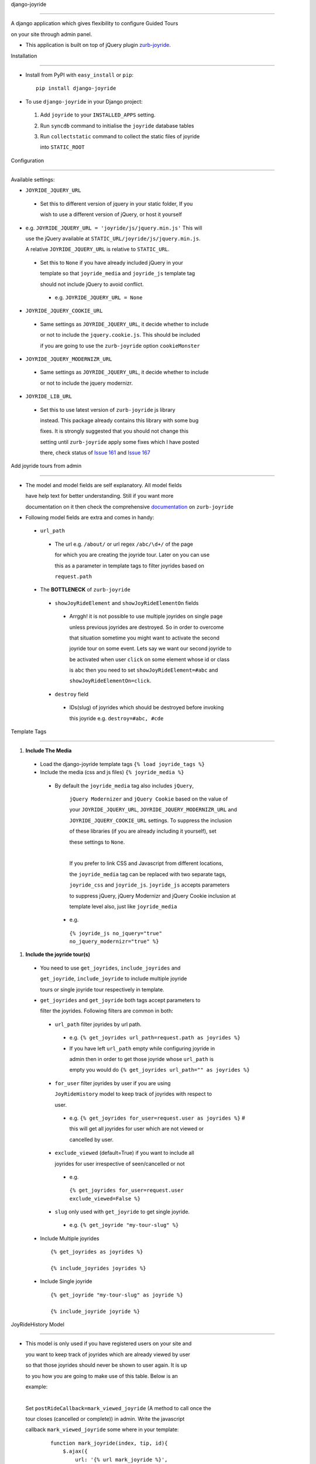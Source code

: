 django-joyride
==============

A django application which gives flexibility to configure Guided Tours
on your site through admin panel.

-  This application is built on top of jQuery plugin `zurb-joyride <https://github.com/zurb/joyride>`__.

Installation
============

-  Install from PyPI with ``easy_install`` or ``pip``:

  ::

     pip install django-joyride

-  To use ``django-joyride`` in your Django project:

  1.  Add ``joyride`` to your ``INSTALLED_APPS`` setting.
  2.  Run ``syncdb`` command to initialise the ``joyride`` database tables
  3.  Run ``collectstatic`` command to collect the static files of joyride
      into ``STATIC_ROOT``

Configuration
=============

Available settings:

-  ``JOYRIDE_JQUERY_URL``
 -  Set this to different version of jquery in your static folder, If you
    wish to use a different version of jQuery, or host it yourself

-  e.g. ``JOYRIDE_JQUERY_URL = 'joyride/js/jquery.min.js'`` This will
   use the jQuery available at ``STATIC_URL/joyride/js/jquery.min.js``.   A relative ``JOYRIDE_JQUERY_URL`` is relative to ``STATIC_URL``.

 -  Set this to ``None`` if you have already included jQuery in your
    template so that ``joyride_media`` and ``joyride_js`` template tag
    should not include jQuery to avoid conflict.

  -  e.g. ``JOYRIDE_JQUERY_URL = None``

-  ``JOYRIDE_JQUERY_COOKIE_URL``
 -  Same settings as ``JOYRIDE_JQUERY_URL``, it decide whether to include
    or not to include the ``jquery.cookie.js``. This should be included
    if you are going to use the ``zurb-joyride`` option ``cookieMonster``

-  ``JOYRIDE_JQUERY_MODERNIZR_URL``
 -  Same settings as ``JOYRIDE_JQUERY_URL``, it decide whether to include
    or not to include the jquery modernizr.

-  ``JOYRIDE_LIB_URL``
 -  Set this to use latest version of ``zurb-joyride`` js library
    instead. This package already contains this library with some bug
    fixes. It is strongly suggested that you should not change this
    setting until ``zurb-joyride`` apply some fixes which I have posted
    there, check status of `Issue 161 <https://github.com/zurb/joyride/issues/161>`__    and `Issue 167 <https://github.com/zurb/joyride/issues/167>`__

Add joyride tours from admin
============================

-  The model and model fields are self explanatory. All model fields
   have help text for better understanding. Still if you want more
   documentation on it then check the comprehensive `documentation <http://zurb.com/playground/jquery-joyride-feature-tour-plugin>`__ on ``zurb-joyride``
-  Following model fields are extra and comes in handy:
 -  ``url_path``

  -  The url e.g. ``/about/`` or url regex ``/abc/\d+/`` of the page
     for which you are creating the joyride tour. Later on you can use
     this as a parameter in template tags to filter joyrides based on
     ``request.path``

 -  The **BOTTLENECK** of ``zurb-joyride``

  -  ``showJoyRideElement`` and ``showJoyRideElementOn`` fields
   -  Arrggh! it is not possible to use multiple joyrides on single page
      unless previous joyrides are destroyed. So in order to overcome
      that situation sometime you might want to activate the second
      joyride tour on some event. Lets say we want our second joyride to
      be activated when user ``click`` on some element whose id or class
      is ``abc`` then you need to set ``showJoyRideElement=#abc`` and
      ``showJoyRideElementOn=click``.
  -  ``destroy`` field
   -  IDs(slug) of joyrides which should be destroyed before invoking
      this joyride e.g. ``destroy=#abc, #cde``

Template Tags
=============

1. **Include The Media**

 -  Load the django-joyride template tags ``{% load joyride_tags %}``
 -  Include the media (css and js files) ``{% joyride_media %}``

  -  By default the ``joyride_media`` tag also includes ``jQuery``,
    ``jQuery Modernizer`` and ``jQuery Cookie`` based on the value of
    your ``JOYRIDE_JQUERY_URL``, ``JOYRIDE_JQUERY_MODERNIZR_URL`` and
    ``JOYRIDE_JQUERY_COOKIE_URL`` settings. To suppress the inclusion
    of these libraries (if you are already including it yourself), set
    these settings to ``None``.
    |
    If you prefer to link CSS and Javascript from different locations,
    the ``joyride_media`` tag can be replaced with two separate tags,
    ``joyride_css`` and ``joyride_js``. ``joyride_js`` accepts parameters
    to suppress jQuery, jQuery Modernizr and jQuery Cookie inclusion at
    template level also, just like ``joyride_media``

   -  e.g.
     ``{% joyride_js no_jquery="true" no_jquery_modernizr="true" %}``

1. **Include the joyride tour(s)**

 -  You need to use ``get_joyrides``, ``include_joyrides`` and
    ``get_joyride``, ``include_joyride`` to include multiple joyride
    tours or single joyride tour respectively in template.
 -  ``get_joyrides`` and ``get_joyride`` both tags accept parameters to
    filter the joyrides. Following filters are common in both:

  -  ``url_path`` filter joyrides by url path.
   -  e.g. ``{% get_joyrides url_path=request.path as joyrides %}``
   -  If you have left ``url_path`` empty while configuring joyride in
      admin then in order to get those joyride whose ``url_path`` is
      empty you would do ``{% get_joyrides url_path="" as joyrides %}``
  -  ``for_user`` filter joyrides by user if you are using
     ``JoyRideHistory`` model to keep track of joyrides with respect to
     user.
   -  e.g. ``{% get_joyrides for_user=request.user as joyrides %}`` #
      this will get all joyrides for user which are not viewed or
      cancelled by user.
  -  ``exclude_viewed`` (default=True) if you want to include all
     joyrides for user irrespective of seen/cancelled or not
   -  e.g.
    ``{% get_joyrides for_user=request.user exclude_viewed=False %}``
  -  ``slug`` only used with ``get_joyride`` to get single joyride.
   -  e.g. ``{% get_joyride "my-tour-slug" %}``

 -  Include Multiple joyrides

  ::

    {% get_joyrides as joyrides %}
    {% include_joyrides joyrides %}

 -  Include Single joyride

  ::

    {% get_joyride "my-tour-slug" as joyride %}
    {% include_joyride joyride %}

JoyRideHistory Model
====================

-  This model is only used if you have registered users on your site and
   you want to keep track of joyrides which are already viewed by user
   so that those joyrides should never be shown to user again. It is up
   to you how you are going to make use of this table. Below is an
   example:
   |
   Set ``postRideCallback=mark_viewed_joyride`` (A method to call once the
   tour closes (cancelled or complete)) in admin. Write the javascript
   callback ``mark_viewed_joyride`` some where in your template:
     ::
         function mark_joyride(index, tip, id){             $.ajax({                 url: '{% url mark_joyride %}',                 data: {"slug": id},                 dataType: 'text',                 success: function(){                     $("#"+id).remove(); // remove the element also from dom                 }             });         }

   The view for ``{% url mark_joyride %}`` would be:
     ::
         @login_required         def mark_joyride(request):             from joyride.models import JoyRide, JoyRideHistory             slug = request.GET.get('slug')             joyride = get_object_or_404(JoyRide, slug=slug)             user = request.user             obj, created = JoyRideHistory.objects.get_or_create(user=user, joyride=joyride)             if not created:                 obj.viewed = True                 obj.save()             return HttpResponse(json.dumps({}), content_type='application/json')
Thanks To
=========

-  `zurb-joyride <https://github.com/zurb/joyride>`__ This package is
   built on top of it.
-  `django-markitup <https://bitbucket.org/carljm/django-markitup/>`__
   for some help in template tags.
